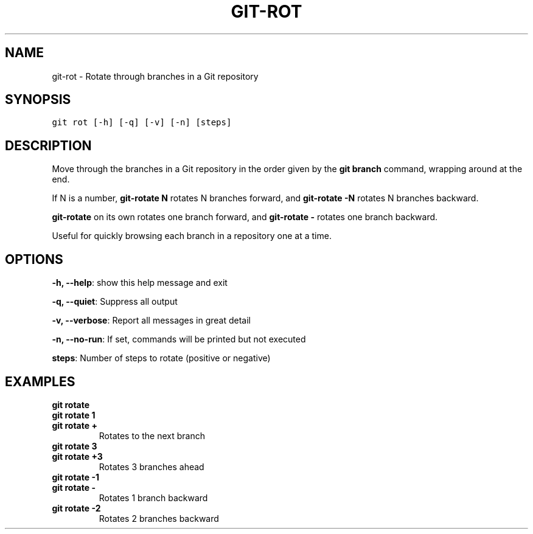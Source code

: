 .TH GIT-ROT 1 "30 April, 2020" "Gitz 0.9.17" "Gitz Manual"

.SH NAME
git-rot - Rotate through branches in a Git repository

.SH SYNOPSIS
.sp
.nf
.ft C
git rot [-h] [-q] [-v] [-n] [steps]
.ft P
.fi


.SH DESCRIPTION
Move through the branches in a Git repository in the order
given by the \fBgit branch\fP command, wrapping around at the end.

.sp
If N is a number, \fBgit\-rotate N\fP rotates N branches forward,
and \fBgit\-rotate \-N\fP rotates N branches backward.

.sp
\fBgit\-rotate\fP on its own rotates one branch forward, and
\fBgit\-rotate \-\fP rotates one branch backward.

.sp
Useful for quickly browsing each branch in a repository one at a time.

.SH OPTIONS
\fB\-h, \-\-help\fP: show this help message and exit

\fB\-q, \-\-quiet\fP: Suppress all output

\fB\-v, \-\-verbose\fP: Report all messages in great detail

\fB\-n, \-\-no\-run\fP: If set, commands will be printed but not executed


\fBsteps\fP: Number of steps to rotate (positive or negative)


.SH EXAMPLES
.TP
.B \fB git rotate \fP
.TP
.B \fB git rotate 1 \fP
.TP
.B \fB git rotate + \fP
Rotates to the next branch

.sp
.TP
.B \fB git rotate 3 \fP
.TP
.B \fB git rotate +3 \fP
Rotates 3 branches ahead

.sp
.TP
.B \fB git rotate \-1 \fP
.TP
.B \fB git rotate \- \fP
Rotates 1 branch backward

.sp
.TP
.B \fB git rotate \-2 \fP
Rotates 2 branches backward

